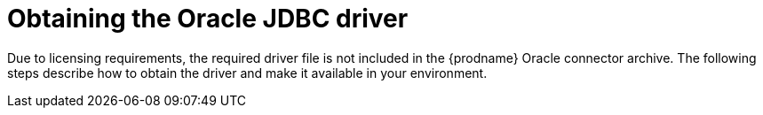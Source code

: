 // Metadata created by nebel
//
// ConversionStatus: raw
// ConvertedFromFile: modules/ROOT/pages/connectors/oracle.adoc

[id="obtaining-the-oracle-jdbc-driver"]
= Obtaining the Oracle JDBC driver

Due to licensing requirements, the required driver file is not included in the {prodname} Oracle connector archive.
The following steps describe how to obtain the driver and make it available in your environment.
ifdef::product[]

There are two methods for obtaining the driver, depending on the deployment method that you use.

* If you xref:openshift-streams-oracle-connector-deployment[use {StreamsName} to add the connector to your Kafka Connect image], add an artifact reference to the `KafkaConnect` custom resource and then add the location of the artifact as the `url` value.
* If you xref:deploying-debezium-oracle-connectors[use a Dockerfile to build the connector], download the required driver file directly from Oracle and add it to your Kafka Connect environment.

.Procedure

. Complete one of the following procedures, depending on your deployment type:
** If you use {StreamsName} to deploy the connector:
.. In the YAML for the `KafkaConnector` custom resource (CR), add the following URL path for the driver to the `artifacts.url` field for the `debezium-connector-oracle` artifact:
+
[source,shell,subs="attributes+"]
----
https://repo1.maven.org/maven2/com/oracle/database/jdbc/ojdbc8/{ojdbc8-version}/ojdbc8-{ojdbc8-version}.jar
----
+
For more information about the YAML file for the `KafkaConnector` CR, see xref:openshift-streams-oracle-connector-deployment[Using {StreamsName} to deploy a {prodname} Oracle connector].

** If you use a Dockerfile to deploy the connector:
.. From a browser, link:https://repo1.maven.org/maven2/com/oracle/database/jdbc/ojdbc8/{ojdbc8-version}/ojdbc8-{ojdbc8-version}.jar[download the 'ojdbc8.jar' from Maven Central].
.. Copy the downloaded driver file to the directory that contains the {prodname} Oracle connector JAR file (that is, `debezium-connector-oracle-{debezium-version}.jar`).

endif::product[]
ifdef::community[]

NOTE: If you use the {prodname} Oracle connector with Oracle XStream, obtain the JDBC driver as part of the Oracle Instant Client package.
For more information, see xref:obtaining-oracle-jdbc-driver-and-xstreams-api-files[].

.Procedure

. From a browser, link:https://repo1.maven.org/maven2/com/oracle/database/jdbc/ojdbc8/{ojdbc8-version}/ojdbc8-{ojdbc8-version}.jar[download the 'ojdbc8.jar' from Maven Central].
. Copy the downloaded driver file to the directory that contains the {prodname} Oracle connector JAR file (`debezium-connector-oracle-{debezium-version}.jar`).
endif::community[]

ifdef::community[]
